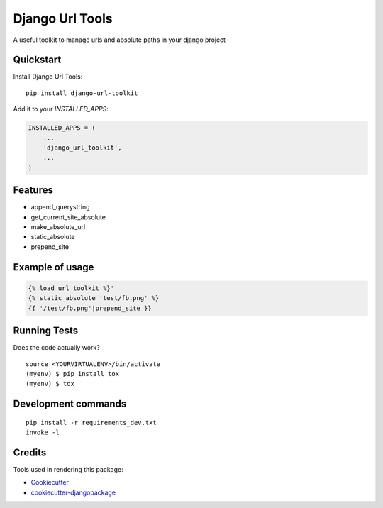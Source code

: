 =============================
Django Url Tools
=============================

.. image:: https://badge.fury.io/py/django-url-toolkit.svg
    :target: https://badge.fury.io/py/django-url-toolkit

.. image:: https://travis-ci.org/frankhood/django-url-toolkit.svg?branch=master
    :target: https://travis-ci.org/frankhood/django-url-toolkit

.. image:: https://codecov.io/gh/frankhood/django-url-toolkit/branch/master/graph/badge.svg
    :target: https://codecov.io/gh/frankhood/django-url-toolkit

A useful toolkit to manage urls and absolute paths in your django project

Quickstart
----------

Install Django Url Tools::

    pip install django-url-toolkit

Add it to your `INSTALLED_APPS`:

.. code-block:: python

    INSTALLED_APPS = (
        ...
        'django_url_toolkit',
        ...
    )


Features
--------

* append_querystring
* get_current_site_absolute
* make_absolute_url
* static_absolute
* prepend_site

Example of usage
-------------
.. code-block:: python

    {% load url_toolkit %}'
    {% static_absolute 'test/fb.png' %}
    {{ '/test/fb.png'|prepend_site }}

Running Tests
-------------

Does the code actually work?

::

    source <YOURVIRTUALENV>/bin/activate
    (myenv) $ pip install tox
    (myenv) $ tox


Development commands
---------------------

::

    pip install -r requirements_dev.txt
    invoke -l


Credits
-------

Tools used in rendering this package:

*  Cookiecutter_
*  `cookiecutter-djangopackage`_

.. _Cookiecutter: https://github.com/audreyr/cookiecutter
.. _`cookiecutter-djangopackage`: https://github.com/pydanny/cookiecutter-djangopackage
